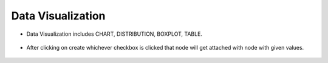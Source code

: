 Data Visualization
===========

* Data Visualization includes CHART, DISTRIBUTION, BOXPLOT, TABLE.

   
   .. figure:: ../../_assets/user-guide/wf-wizard/data-visualization1.PNG 
      :alt: Workflow-Wizard
      :width: 65%
   
* After clicking on create whichever checkbox is clicked that node will get attached with node with given values.

   .. figure:: ../../_assets/user-guide/wf-wizard/data-visualization2.PNG 
      :alt: Workflow-Wizard
      :width: 65%
   


